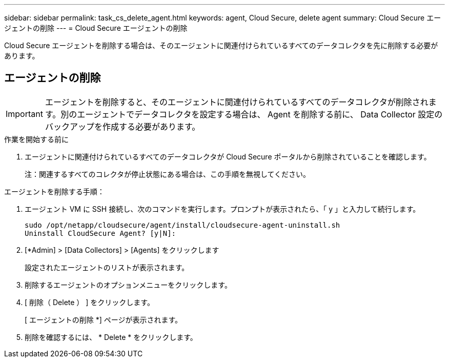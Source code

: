 ---
sidebar: sidebar 
permalink: task_cs_delete_agent.html 
keywords: agent, Cloud Secure, delete agent 
summary: Cloud Secure エージェントの削除 
---
= Cloud Secure エージェントの削除


[role="lead"]
Cloud Secure エージェントを削除する場合は、そのエージェントに関連付けられているすべてのデータコレクタを先に削除する必要があります。



== エージェントの削除


IMPORTANT: エージェントを削除すると、そのエージェントに関連付けられているすべてのデータコレクタが削除されます。別のエージェントでデータコレクタを設定する場合は、 Agent を削除する前に、 Data Collector 設定のバックアップを作成する必要があります。

.作業を開始する前に
. エージェントに関連付けられているすべてのデータコレクタが Cloud Secure ポータルから削除されていることを確認します。
+
注：関連するすべてのコレクタが停止状態にある場合は、この手順を無視してください。



.エージェントを削除する手順：
. エージェント VM に SSH 接続し、次のコマンドを実行します。プロンプトが表示されたら、「 y 」と入力して続行します。
+
....
sudo /opt/netapp/cloudsecure/agent/install/cloudsecure-agent-uninstall.sh
Uninstall CloudSecure Agent? [y|N]:
....
. [*Admin] > [Data Collectors] > [Agents] をクリックします
+
設定されたエージェントのリストが表示されます。

. 削除するエージェントのオプションメニューをクリックします。
. [ 削除（ Delete ） ] をクリックします。
+
[ エージェントの削除 *] ページが表示されます。

. 削除を確認するには、 * Delete * をクリックします。

